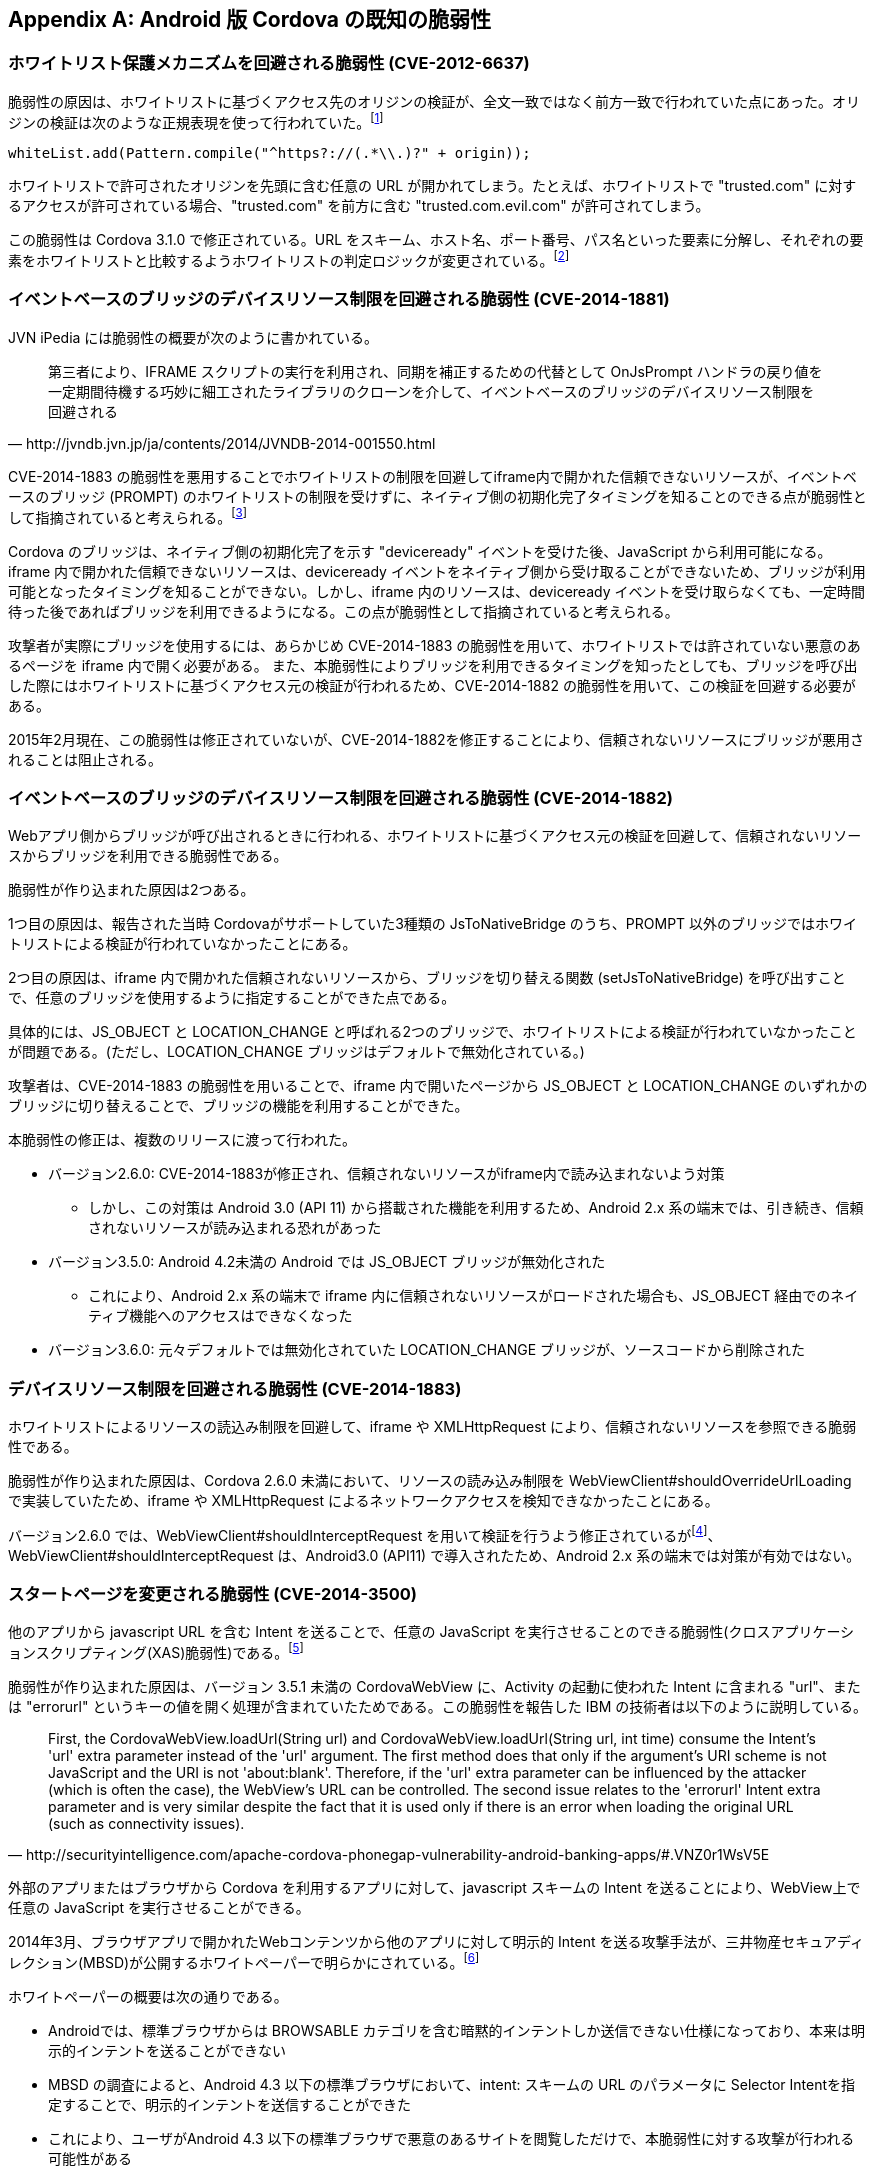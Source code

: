 [appendix]
== Android 版 Cordova の既知の脆弱性
=== ホワイトリスト保護メカニズムを回避される脆弱性 (CVE-2012-6637)

脆弱性の原因は、ホワイトリストに基づくアクセス先のオリジンの検証が、全文一致ではなく前方一致で行われていた点にあった。オリジンの検証は次のような正規表現を使って行われていた。footnote:[3.1.0向けのコミットで、whiteList.add(Pattern.compile("^https?://(.*\.)?" + origin))による前方一致のURLの評価を廃止し、代わりにURLをscheme, host, port, pathに分解し、それぞれを個別に評価するように変更された (https://github.com/apache/cordova-android/commit/463c7b50277dda5978e2d5e1f1e296ab9e6a6e82)]

 whiteList.add(Pattern.compile("^https?://(.*\\.)?" + origin));

ホワイトリストで許可されたオリジンを先頭に含む任意の URL が開かれてしまう。たとえば、ホワイトリストで "trusted.com" に対するアクセスが許可されている場合、"trusted.com" を前方に含む "trusted.com.evil.com" が許可されてしまう。

この脆弱性は Cordova 3.1.0 で修正されている。URL をスキーム、ホスト名、ポート番号、パス名といった要素に分解し、それぞれの要素をホワイトリストと比較するようホワイトリストの判定ロジックが変更されている。footnote:[CVE によれば、この脆弱性はバージョン 3.3.0 およびそれ以前の Cordova に影響する。しかし、Git のコミットログによると、バージョン 3.1.0 でホワイトリストの処理が現行のロジックに修正されており、正しくは、バージョン 3.1.0 未満のみに影響すると考えられる。]

=== イベントベースのブリッジのデバイスリソース制限を回避される脆弱性 (CVE-2014-1881)

JVN iPedia には脆弱性の概要が次のように書かれている。

[quote, http://jvndb.jvn.jp/ja/contents/2014/JVNDB-2014-001550.html]
第三者により、IFRAME スクリプトの実行を利用され、同期を補正するための代替として OnJsPrompt ハンドラの戻り値を一定期間待機する巧妙に細工されたライブラリのクローンを介して、イベントベースのブリッジのデバイスリソース制限を回避される

CVE-2014-1883 の脆弱性を悪用することでホワイトリストの制限を回避してiframe内で開かれた信頼できないリソースが、イベントベースのブリッジ (PROMPT) のホワイトリストの制限を受けずに、ネイティブ側の初期化完了タイミングを知ることのできる点が脆弱性として指摘されていると考えられる。footnote:[http://openwall.com/lists/oss-security/2014/02/07/9]

Cordova のブリッジは、ネイティブ側の初期化完了を示す "deviceready" イベントを受けた後、JavaScript から利用可能になる。
iframe 内で開かれた信頼できないリソースは、deviceready イベントをネイティブ側から受け取ることができないため、ブリッジが利用可能となったタイミングを知ることができない。しかし、iframe 内のリソースは、deviceready イベントを受け取らなくても、一定時間待った後であればブリッジを利用できるようになる。この点が脆弱性として指摘されていると考えられる。

攻撃者が実際にブリッジを使用するには、あらかじめ CVE-2014-1883 の脆弱性を用いて、ホワイトリストでは許されていない悪意のあるページを iframe 内で開く必要がある。 また、本脆弱性によりブリッジを利用できるタイミングを知ったとしても、ブリッジを呼び出した際にはホワイトリストに基づくアクセス元の検証が行われるため、CVE-2014-1882 の脆弱性を用いて、この検証を回避する必要がある。

2015年2月現在、この脆弱性は修正されていないが、CVE-2014-1882を修正することにより、信頼されないリソースにブリッジが悪用されることは阻止される。

=== イベントベースのブリッジのデバイスリソース制限を回避される脆弱性 (CVE-2014-1882)

Webアプリ側からブリッジが呼び出されるときに行われる、ホワイトリストに基づくアクセス元の検証を回避して、信頼されないリソースからブリッジを利用できる脆弱性である。

脆弱性が作り込まれた原因は2つある。

1つ目の原因は、報告された当時 Cordovaがサポートしていた3種類の JsToNativeBridge のうち、PROMPT 以外のブリッジではホワイトリストによる検証が行われていなかったことにある。

2つ目の原因は、iframe 内で開かれた信頼されないリソースから、ブリッジを切り替える関数 (setJsToNativeBridge) を呼び出すことで、任意のブリッジを使用するように指定することができた点である。

具体的には、JS_OBJECT と LOCATION_CHANGE と呼ばれる2つのブリッジで、ホワイトリストによる検証が行われていなかったことが問題である。(ただし、LOCATION_CHANGE ブリッジはデフォルトで無効化されている。)

攻撃者は、CVE-2014-1883 の脆弱性を用いることで、iframe 内で開いたページから JS_OBJECT と LOCATION_CHANGE のいずれかのブリッジに切り替えることで、ブリッジの機能を利用することができた。

本脆弱性の修正は、複数のリリースに渡って行われた。

* バージョン2.6.0: CVE-2014-1883が修正され、信頼されないリソースがiframe内で読み込まれないよう対策
** しかし、この対策は Android 3.0 (API 11) から搭載された機能を利用するため、Android 2.x 系の端末では、引き続き、信頼されないリソースが読み込まれる恐れがあった

* バージョン3.5.0: Android 4.2未満の Android では JS_OBJECT ブリッジが無効化された
** これにより、Android 2.x 系の端末で iframe 内に信頼されないリソースがロードされた場合も、JS_OBJECT 経由でのネイティブ機能へのアクセスはできなくなった

* バージョン3.6.0: 元々デフォルトでは無効化されていた LOCATION_CHANGE ブリッジが、ソースコードから削除された

=== デバイスリソース制限を回避される脆弱性 (CVE-2014-1883)

ホワイトリストによるリソースの読込み制限を回避して、iframe や XMLHttpRequest により、信頼されないリソースを参照できる脆弱性である。

脆弱性が作り込まれた原因は、Cordova 2.6.0 未満において、リソースの読み込み制限を WebViewClient#shouldOverrideUrlLoading で実装していたため、iframe や XMLHttpRequest によるネットワークアクセスを検知できなかったことにある。

バージョン2.6.0 では、WebViewClient#shouldInterceptRequest を用いて検証を行うよう修正されているがfootnote:[https://github.com/apache/cordova-android/commit/409b9af3980e136226e78511222885767d0b7253]、 WebViewClient#shouldInterceptRequest は、Android3.0 (API11) で導入されたため、Android 2.x 系の端末では対策が有効ではない。

=== スタートページを変更される脆弱性 (CVE-2014-3500)

他のアプリから javascript URL を含む Intent を送ることで、任意の JavaScript を実行させることのできる脆弱性(クロスアプリケーションスクリプティング(XAS)脆弱性)である。footnote:[CVE-2014-3500: Cordova cross-application scripting via Android intent URLs (http://cordova.apache.org/announcements/2014/08/04/android-351.html)]

脆弱性が作り込まれた原因は、バージョン 3.5.1 未満の CordovaWebView に、Activity の起動に使われた Intent に含まれる "url"、または "errorurl" というキーの値を開く処理が含まれていたためである。この脆弱性を報告した IBM の技術者は以下のように説明している。

[quote, http://securityintelligence.com/apache-cordova-phonegap-vulnerability-android-banking-apps/#.VNZ0r1WsV5E]
First, the CordovaWebView.loadUrl(String url) and CordovaWebView.loadUrl(String url, int time) consume the Intent's 'url' extra parameter instead of the 'url' argument. The first method does that only if the argument's URI scheme is not JavaScript and the URI is not 'about:blank'. Therefore, if the 'url' extra parameter can be influenced by the attacker (which is often the case), the WebView's URL can be controlled. The second issue relates to the 'errorurl' Intent extra parameter and is very similar despite the fact that it is used only if there is an error when loading the original URL (such as connectivity issues).

外部のアプリまたはブラウザから Cordova を利用するアプリに対して、javascript スキームの Intent を送ることにより、WebView上で任意の JavaScript を実行させることができる。

2014年3月、ブラウザアプリで開かれたWebコンテンツから他のアプリに対して明示的 Intent を送る攻撃手法が、三井物産セキュアディレクション(MBSD)が公開するホワイトペーパーで明らかにされている。footnote:[http://www.mbsd.jp/Whitepaper/IntentScheme.pdf]

ホワイトペーパーの概要は次の通りである。

* Androidでは、標準ブラウザからは BROWSABLE カテゴリを含む暗黙的インテントしか送信できない仕様になっており、本来は明示的インテントを送ることができない

* MBSD の調査によると、Android 4.3 以下の標準ブラウザにおいて、intent: スキームの URL のパラメータに Selector Intentを指定することで、明示的インテントを送信することができた

* これにより、ユーザがAndroid 4.3 以下の標準ブラウザで悪意のあるサイトを閲覧しただけで、本脆弱性に対する攻撃が行われる可能性がある

バージョン3.5.1に含まれる2件のコミットによって、Intent で渡された URL がホワイトリストに含まれる場合のみ開くように修正されている

* Intentの "url" キーを参照する処理を削除 footnote:[https://github.com/apache/cordova-android/commit/b0b628ffc24bdd952e86908cf6cb4064b6f3c405]

* Intentの "errorurl" キーを参照する処理を、config.xmlの "errorurl" を参照する処理に変更 footnote:[(https://github.com/apache/cordova-android/commit/6f21a96238a298a94cb66bfa4f2a969f768cea69]

=== HTTP のホワイトリストを回避される脆弱性 (CVE-2014-3501)

ホワイトリストによるリソース読込みの制限を回避して、WebSocket により、信頼されないリソースを参照できる脆弱性である。footnote:[CVE-2014-3501: Cordova whitelist bypass for non-HTTP URLs (http://cordova.apache.org/announcements/2014/08/04/android-351.html)]

原因は、Android の WebViewClient#shouldInterceptRequest API が WebSocket の接続リクエストを捕捉できないことにある。Cordova は この API を用いて、WebView 上で HTTP リクエストが発生するたびに、ホワイトリストに基づいてリソース読み込みの制限をかけている。この API では WebSocket の接続リクエストを捕捉できないため、Cordova のホワイトリストに基づく制限が機能しない。

この API は、Android の制限であり、Android 5.0.1時点でもまだ対策されていないことを確認した。

バージョン3.5.1未満で発見された XAS脆弱性 (CVE-2014-3500) と組み合わせることで、WebView に注入された悪意のある JavaScriptが、ホワイトリストを回避し、対象のアプリが持つ機密データを WebSocket を通じて、外部のサーバへ持ち出すことができる可能性が指摘されている。footnote:[   http://www.slideshare.net/ibmsecurity/remote-exploitation-of-the-cordova-framework]

報告者は、この脆弱性の対策として、アプリ開発者がCSPを用いてWebSocketの通信を制限することを提案している。footnote:[    https://www.owasp.org/images/e/e0/AppSecIL_2014_The_Bank_Job_Mobile_Edition_-_Remote_Exploitation_of_Cordova_for_Android_-_David_Kaplan_-_Roee_Hay.pdf]

Android 4.4以降の WebView には http://www.w3.org/TR/CSP/#connect-src[Content Security Policy] が実装されているため、CSP の http://www.w3.org/TR/CSP/#directive-connect-src[connect-src] ディレクティブにより、WebSocket の接続先を制限することができる。ただし、connect-src を指定した場合、WebSocket だけでなく、XMLHttpRequest や EventSource(Server Sent Event) などの非同期通信の接続先も制限される。

=== 任意のアプリケーションを起動される脆弱性 (CVE-2014-3502)

CordovaではハンドルできないスキームのURLに対する遷移を利用して、アプリ内の情報を他のアプリに持ち出すことのできる脆弱性である。footnote:[CVE-2014-3501: Cordova whitelist bypass for non-HTTP URLs (http://cordova.apache.org/announcements/2014/08/04/android-351.html)]

バージョン3.6.0 未満では、Cordova が処理できない URL スキームへのリンクを検出した場合、標準のビューアに指定されている外部のアプリが起動され当該の URL を開いてしまう。たとえば、mailto: や geo: スキームのURLにアクセスした場合、外部のメールアプリや地図アプリが開かれる。

バージョン3.5.1未満で発見されたXAS脆弱性 (CVE-2014-3500) と組み合わせることにより、WebView に注入された悪意のあるJavaScript が、特定のスキームを含む暗黙的 Intent を受け取る他のアプリを経由して、Cordova アプリの機密情報を盗み出すことができる可能性が指摘されている。footnote:[    http://www.slideshare.net/ibmsecurity/remote-exploitation-of-the-cordova-framework]

バージョン3.6.0では、 http://cordova.apache.org/docs/en/4.0.0/guide_appdev_whitelist_index.md.html[External Application Whitelist] と呼ばれる新しいホワイトリストがサポートされ、Cordova が処理できないURLスキームを外部アプリで開くかどうかを制御できるようになった。初期状態では、Cordova が処理できない全ての URL スキームのリンクが無効化されるが、開発者が External Application Whitelist の設定を緩和した場合、本脆弱性と同じ現象が発生する可能性はある。

=== 外部から preferences を悪用可能な脆弱性 (CVE-2015-1835)

Trend Micro の研究者 Seven Shen が発見した脆弱性。　footnote:[http://blog.trendmicro.com/trendlabs-security-intelligence/trend-micro-discovers-apache-vulnerability-that-allows-one-click-modification-of-android-apps/]

Cordova においては、preferences は Cordova フレームワークの config.xml で明示的に設定されるか、明示的に設定されず初期値が利用されるが、多くのアプリ開発者は明示的な設定を行っていない。アプリは intent bundle を読み込み、CordovaActivitiy における初期化の過程で intent bundle を読み込み、preference にコピーするが、config.xml で値が設定されていない場合、preference の値は bundle からコピーされる。

攻撃者は悪意ある intent bundle を CordovaActivity に注入することで、アプリの preferece を書き換えることでアプリの動作を改変したり、アプリを終了させることが可能。

Android 版 Cordova の 4.0.1 までの全てのバージョンが影響を受ける。4.0.2 および 3.7.2 で修正されている。footnote:[https://cordova.apache.org/announcements/2015/05/26/android-402.html]
